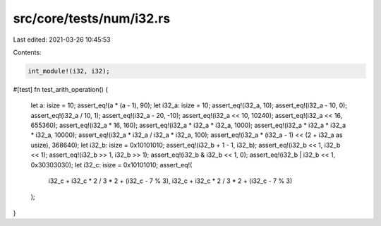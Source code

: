 src/core/tests/num/i32.rs
=========================

Last edited: 2021-03-26 10:45:53

Contents:

.. code-block:: rs

    int_module!(i32, i32);

#[test]
fn test_arith_operation() {
    let a: isize = 10;
    assert_eq!(a * (a - 1), 90);
    let i32_a: isize = 10;
    assert_eq!(i32_a, 10);
    assert_eq!(i32_a - 10, 0);
    assert_eq!(i32_a / 10, 1);
    assert_eq!(i32_a - 20, -10);
    assert_eq!(i32_a << 10, 10240);
    assert_eq!(i32_a << 16, 655360);
    assert_eq!(i32_a * 16, 160);
    assert_eq!(i32_a * i32_a * i32_a, 1000);
    assert_eq!(i32_a * i32_a * i32_a * i32_a, 10000);
    assert_eq!(i32_a * i32_a / i32_a * i32_a, 100);
    assert_eq!(i32_a * (i32_a - 1) << (2 + i32_a as usize), 368640);
    let i32_b: isize = 0x10101010;
    assert_eq!(i32_b + 1 - 1, i32_b);
    assert_eq!(i32_b << 1, i32_b << 1);
    assert_eq!(i32_b >> 1, i32_b >> 1);
    assert_eq!(i32_b & i32_b << 1, 0);
    assert_eq!(i32_b | i32_b << 1, 0x30303030);
    let i32_c: isize = 0x10101010;
    assert_eq!(
        i32_c + i32_c * 2 / 3 * 2 + (i32_c - 7 % 3),
        i32_c + i32_c * 2 / 3 * 2 + (i32_c - 7 % 3)
    );
}


